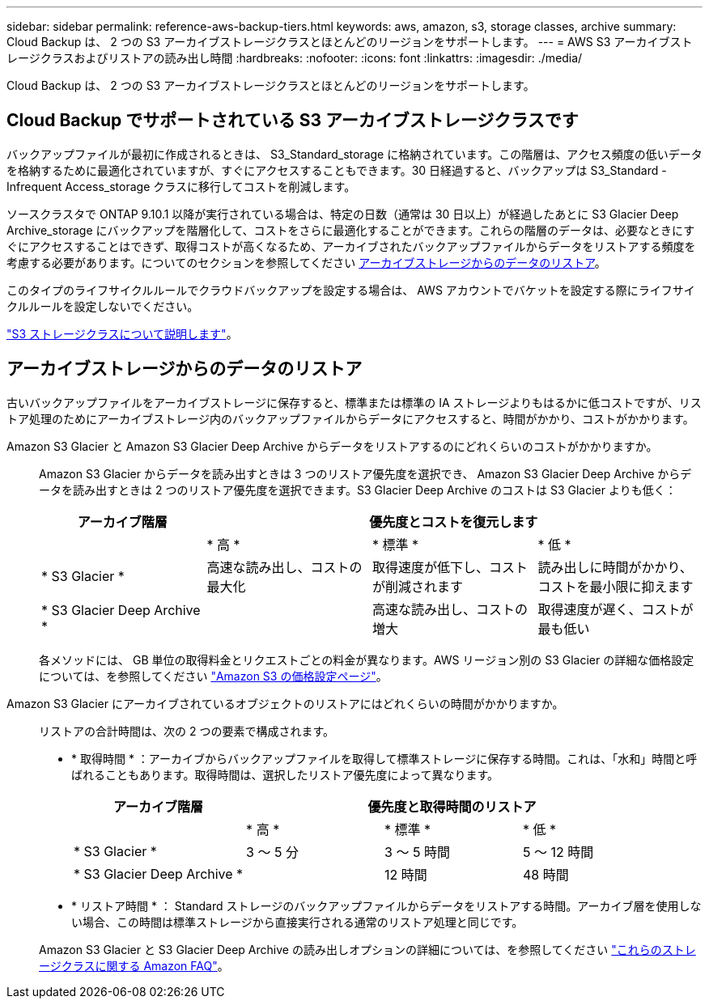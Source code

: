 ---
sidebar: sidebar 
permalink: reference-aws-backup-tiers.html 
keywords: aws, amazon, s3, storage classes, archive 
summary: Cloud Backup は、 2 つの S3 アーカイブストレージクラスとほとんどのリージョンをサポートします。 
---
= AWS S3 アーカイブストレージクラスおよびリストアの読み出し時間
:hardbreaks:
:nofooter: 
:icons: font
:linkattrs: 
:imagesdir: ./media/


[role="lead"]
Cloud Backup は、 2 つの S3 アーカイブストレージクラスとほとんどのリージョンをサポートします。



== Cloud Backup でサポートされている S3 アーカイブストレージクラスです

バックアップファイルが最初に作成されるときは、 S3_Standard_storage に格納されています。この階層は、アクセス頻度の低いデータを格納するために最適化されていますが、すぐにアクセスすることもできます。30 日経過すると、バックアップは S3_Standard - Infrequent Access_storage クラスに移行してコストを削減します。

ソースクラスタで ONTAP 9.10.1 以降が実行されている場合は、特定の日数（通常は 30 日以上）が経過したあとに S3 Glacier Deep Archive_storage にバックアップを階層化して、コストをさらに最適化することができます。これらの階層のデータは、必要なときにすぐにアクセスすることはできず、取得コストが高くなるため、アーカイブされたバックアップファイルからデータをリストアする頻度を考慮する必要があります。についてのセクションを参照してください <<Restoring data from archival storage,アーカイブストレージからのデータのリストア>>。

このタイプのライフサイクルルールでクラウドバックアップを設定する場合は、 AWS アカウントでバケットを設定する際にライフサイクルルールを設定しないでください。

https://aws.amazon.com/s3/storage-classes/["S3 ストレージクラスについて説明します"^]。



== アーカイブストレージからのデータのリストア

古いバックアップファイルをアーカイブストレージに保存すると、標準または標準の IA ストレージよりもはるかに低コストですが、リストア処理のためにアーカイブストレージ内のバックアップファイルからデータにアクセスすると、時間がかかり、コストがかかります。

Amazon S3 Glacier と Amazon S3 Glacier Deep Archive からデータをリストアするのにどれくらいのコストがかかりますか。:: Amazon S3 Glacier からデータを読み出すときは 3 つのリストア優先度を選択でき、 Amazon S3 Glacier Deep Archive からデータを読み出すときは 2 つのリストア優先度を選択できます。S3 Glacier Deep Archive のコストは S3 Glacier よりも低く：
+
--
[cols="25,25,25,25"]
|===
| アーカイブ階層 3+| 優先度とコストを復元します 


|  | * 高 * | * 標準 * | * 低 * 


| * S3 Glacier * | 高速な読み出し、コストの最大化 | 取得速度が低下し、コストが削減されます | 読み出しに時間がかかり、コストを最小限に抑えます 


| * S3 Glacier Deep Archive * |  | 高速な読み出し、コストの増大 | 取得速度が遅く、コストが最も低い 
|===
各メソッドには、 GB 単位の取得料金とリクエストごとの料金が異なります。AWS リージョン別の S3 Glacier の詳細な価格設定については、を参照してください https://aws.amazon.com/s3/pricing/["Amazon S3 の価格設定ページ"^]。

--
Amazon S3 Glacier にアーカイブされているオブジェクトのリストアにはどれくらいの時間がかかりますか。:: リストアの合計時間は、次の 2 つの要素で構成されます。
+
--
* * 取得時間 * ：アーカイブからバックアップファイルを取得して標準ストレージに保存する時間。これは、「水和」時間と呼ばれることもあります。取得時間は、選択したリストア優先度によって異なります。
+
[cols="25,20,20,20"]
|===
| アーカイブ階層 3+| 優先度と取得時間のリストア 


|  | * 高 * | * 標準 * | * 低 * 


| * S3 Glacier * | 3 ～ 5 分 | 3 ～ 5 時間 | 5 ～ 12 時間 


| * S3 Glacier Deep Archive * |  | 12 時間 | 48 時間 
|===
* * リストア時間 * ： Standard ストレージのバックアップファイルからデータをリストアする時間。アーカイブ層を使用しない場合、この時間は標準ストレージから直接実行される通常のリストア処理と同じです。


Amazon S3 Glacier と S3 Glacier Deep Archive の読み出しオプションの詳細については、を参照してください https://aws.amazon.com/s3/faqs/#Amazon_S3_Glacier["これらのストレージクラスに関する Amazon FAQ"^]。

--


